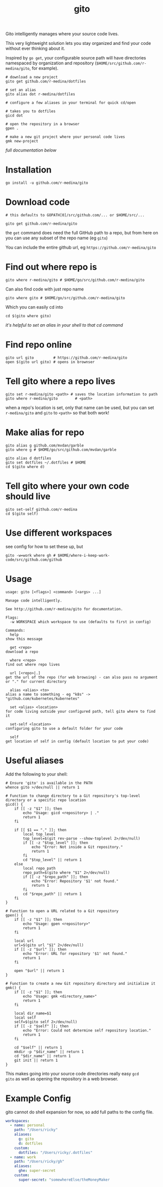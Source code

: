 #+TITLE: gito
#+PROPERTY: header-args :eval no

Gito intelligently manages where your source code lives.

This very lightweight solution lets you stay organized and find your
code without ever thinking about it.

Inspired by =go get=, your configurable source path will have
directories namespaced by organization and repository
(=$HOME/src/github.com/r-medina/gito=, for example).

#+begin_src shell
  # download a new project
  gito get github.com/r-medina/dotfiles

  # set an alias
  gito alias dot r-medina/dotfiles

  # configure a few aliases in your terminal for quick cd/open

  # takes you to dotfiles
  gicd dot

  # open the repository in a browser
  gpen .

  # make a new git project where your personal code lives
  gmk new-project
#+end_src

/full documentation below/

* Installation

#+begin_src shell
  go install -u github.com/r-medina/gito
#+end_src


* Download code

#+begin_src shell :noeval
  # this defaults to GOPATH[0]/src/github.com/... or $HOME/src/...

  gito get github.com/r-medina/gito
#+end_src

the =get= command does need the full GitHub path to a repo, but from
here on you can use any subset of the repo name (eg =gito=)

You can include the entire github url, eg =https://github.com/r-medina/gito=


* Find out where repo is

#+begin_src shell
  gito where r-medina/gito # $HOME/go/src/github.com/r-medina/gito
#+end_src

Can also find code with just repo name
#+begin_src shell
  gito where gito # $HOME/go/src/github.com/r-medina/gito
#+end_src

Which you can easily cd into
#+begin_src shell
  cd $(gito where gito)
#+end_src

/it's helpful to set an alias in your shell to that cd command/


* Find repo online

#+begin_src shell
  gito url gito         # https://github.com/r-medina/gito
  open $(gito url gito) # opens in brownser
#+end_src


* Tell gito where a repo lives

#+begin_src shell
  gito set r-medina/gito <path> # saves the location information to path
  gito where r-medina/gito        # <path>
#+end_src

when a repo's location is set, only that name can be used, but you
can set =r-medina/gito= and =gito= to =<path>= so that both work!


* Make alias for repo

#+begin_src shell
  gito alias g github.com/mvdan/garble
  gito where g # $HOME/go/src/github.com/mvdan/garble
#+end_src

#+begin_src shell
  gito alias d dotfiles
  gito set dotfiles ~/.dotfiles # $HOME
  cd $(gito where d)
#+end_src


* Tell gito where your own code should live

#+begin_src shell
  gito set-self github.com/r-medina
  cd $(gito self)
#+end_src


* Use different workspaces

see config for how to set these up, but

#+begin_src shell
  gito -w=work where gh # $HOME/where-i-keep-work-code/src/github.com/github
#+end_src


* Usage

  #+begin_src text
    usage: gito [<flags>] <command> [<args> ...]

    Manage code intelligently.

    See http://github.com/r-medina/gito for documentation.

    Flags:
      -w WORKSPACE which workspace to use (defaults to first in config)

    Commands:
      help
	show this message

      get <repo>
	download a repo

      where <repo>
	find out where repo lives

      url [<repo>|.]
	get the url of the repo (for web browsing) - can also pass no argument or "." for current directory

      alias <alias> <to>
	alias a name to something - eg "k8s" -> "github.com/kubernetes/kubernetes"

      set <alias> <location>
	for code living outside your configured path, tell gito where to find it

      set-self <location>
	configuring gito to use a default folder for your code

      self
	get location of self in config (default location to put your code)
    #+end_src


* Useful aliases

Add the following to your shell:
#+begin_src shell
# Ensure 'gito' is available in the PATH
whence gito >/dev/null || return 1

# Function to change directory to a Git repository's top-level directory or a specific repo location
gicd() {
    if [[ -z "$1" ]]; then
        echo "Usage: gicd <repository> | ."
        return 1
    fi

    if [[ $1 == "." ]]; then
        local top_level
        top_level=$(git rev-parse --show-toplevel 2>/dev/null)
        if [[ -z "$top_level" ]]; then
            echo "Error: Not inside a Git repository."
            return 1
        fi
        cd "$top_level" || return 1
    else
        local repo_path
        repo_path=$(gito where "$1" 2>/dev/null)
        if [[ -z "$repo_path" ]]; then
            echo "Error: Repository '$1' not found."
            return 1
        fi
        cd "$repo_path" || return 1
    fi
}

# Function to open a URL related to a Git repository
gpen() {
    if [[ -z "$1" ]]; then
        echo "Usage: gpen <repository>"
        return 1
    fi

    local url
    url=$(gito url "$1" 2>/dev/null)
    if [[ -z "$url" ]]; then
        echo "Error: URL for repository '$1' not found."
        return 1
    fi

    open "$url" || return 1
}

# Function to create a new Git repository directory and initialize it
gmk() {
    if [[ -z "$1" ]]; then
        echo "Usage: gmk <directory_name>"
        return 1
    fi

    local dir_name=$1
    local self
    self=$(gito self 2>/dev/null)
    if [[ -z "$self" ]]; then
        echo "Error: Could not determine self repository location."
        return 1
    fi

    cd "$self" || return 1
    mkdir -p "$dir_name" || return 1
    cd "$dir_name" || return 1
    git init || return 1
}
  #+end_src

This makes going into your source code directories really easy =gcd
gito= as well as opening the repository in a web browser.


* Example Config

gito cannot do shell expansion for now, so add full paths to the
config file.

#+begin_src yaml
workspaces:
  - name: personal
    path: "/Users/ricky"
    aliases:
      g: gito
      d: dotfiles
    custom:
      dotfiles: "/Users/ricky/.dotfiles"
  - name: work
    path: "/Users/ricky/gh"
    aliases:
      ghe: super-secret
    custom:
      super-secret: "somewhereElse/theMoneyMaker
#+end_src


* Caveats

- only works with git
- only tested with github

